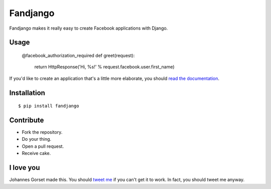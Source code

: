 Fandjango
=========

Fandjango makes it really easy to create Facebook applications with Django.

Usage
-----

    @facebook_authorization_required
    def greet(request):
        return HttpResponse('Hi, %s!' % request.facebook.user.first_name)

If you'd like to create an application that's a little more elaborate, you should
`read the documentation <http://readthedocs.org/docs/fandjango>`_.

Installation
------------

::

    $ pip install fandjango

Contribute
----------

* Fork the repository.
* Do your thing.
* Open a pull request.
* Receive cake.

I love you
----------

Johannes Gorset made this. You should `tweet me <http://twitter.com/jgorset>`_ if you can't get it
to work. In fact, you should tweet me anyway.
